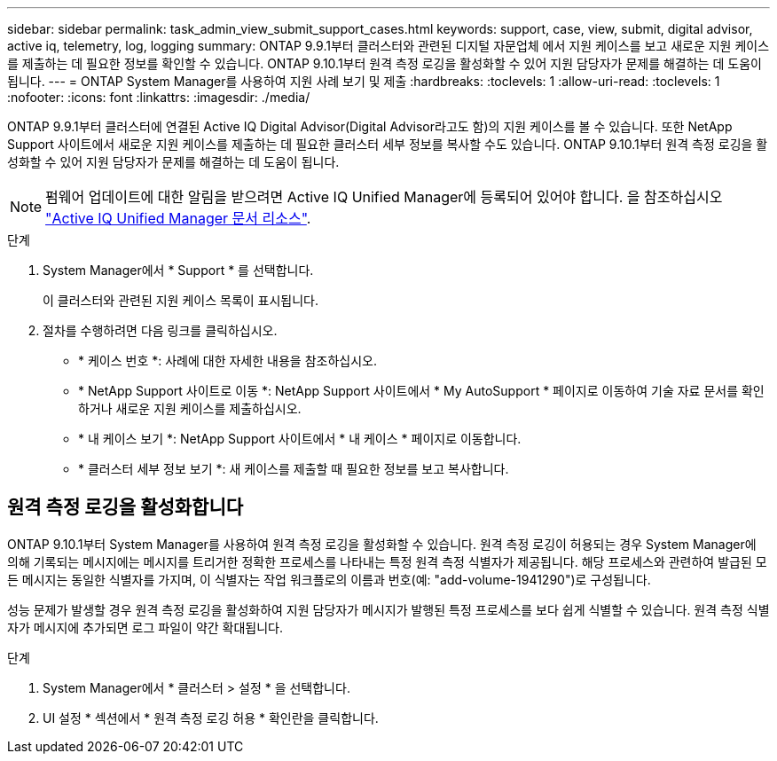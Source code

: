 ---
sidebar: sidebar 
permalink: task_admin_view_submit_support_cases.html 
keywords: support, case, view, submit, digital advisor, active iq, telemetry, log, logging 
summary: ONTAP 9.9.1부터 클러스터와 관련된 디지털 자문업체 에서 지원 케이스를 보고 새로운 지원 케이스를 제출하는 데 필요한 정보를 확인할 수 있습니다. ONTAP 9.10.1부터 원격 측정 로깅을 활성화할 수 있어 지원 담당자가 문제를 해결하는 데 도움이 됩니다. 
---
= ONTAP System Manager를 사용하여 지원 사례 보기 및 제출
:hardbreaks:
:toclevels: 1
:allow-uri-read: 
:toclevels: 1
:nofooter: 
:icons: font
:linkattrs: 
:imagesdir: ./media/


[role="lead"]
ONTAP 9.9.1부터 클러스터에 연결된 Active IQ Digital Advisor(Digital Advisor라고도 함)의 지원 케이스를 볼 수 있습니다. 또한 NetApp Support 사이트에서 새로운 지원 케이스를 제출하는 데 필요한 클러스터 세부 정보를 복사할 수도 있습니다. ONTAP 9.10.1부터 원격 측정 로깅을 활성화할 수 있어 지원 담당자가 문제를 해결하는 데 도움이 됩니다.


NOTE: 펌웨어 업데이트에 대한 알림을 받으려면 Active IQ Unified Manager에 등록되어 있어야 합니다. 을 참조하십시오 link:https://netapp.com/support-and-training/documentation/active-iq-unified-manager["Active IQ Unified Manager 문서 리소스"^].

.단계
. System Manager에서 * Support * 를 선택합니다.
+
이 클러스터와 관련된 지원 케이스 목록이 표시됩니다.

. 절차를 수행하려면 다음 링크를 클릭하십시오.
+
** * 케이스 번호 *: 사례에 대한 자세한 내용을 참조하십시오.
** * NetApp Support 사이트로 이동 *: NetApp Support 사이트에서 * My AutoSupport * 페이지로 이동하여 기술 자료 문서를 확인하거나 새로운 지원 케이스를 제출하십시오.
** * 내 케이스 보기 *: NetApp Support 사이트에서 * 내 케이스 * 페이지로 이동합니다.
** * 클러스터 세부 정보 보기 *: 새 케이스를 제출할 때 필요한 정보를 보고 복사합니다.






== 원격 측정 로깅을 활성화합니다

ONTAP 9.10.1부터 System Manager를 사용하여 원격 측정 로깅을 활성화할 수 있습니다. 원격 측정 로깅이 허용되는 경우 System Manager에 의해 기록되는 메시지에는 메시지를 트리거한 정확한 프로세스를 나타내는 특정 원격 측정 식별자가 제공됩니다. 해당 프로세스와 관련하여 발급된 모든 메시지는 동일한 식별자를 가지며, 이 식별자는 작업 워크플로의 이름과 번호(예: "add-volume-1941290")로 구성됩니다.

성능 문제가 발생할 경우 원격 측정 로깅을 활성화하여 지원 담당자가 메시지가 발행된 특정 프로세스를 보다 쉽게 식별할 수 있습니다. 원격 측정 식별자가 메시지에 추가되면 로그 파일이 약간 확대됩니다.

.단계
. System Manager에서 * 클러스터 > 설정 * 을 선택합니다.
. UI 설정 * 섹션에서 * 원격 측정 로깅 허용 * 확인란을 클릭합니다.


